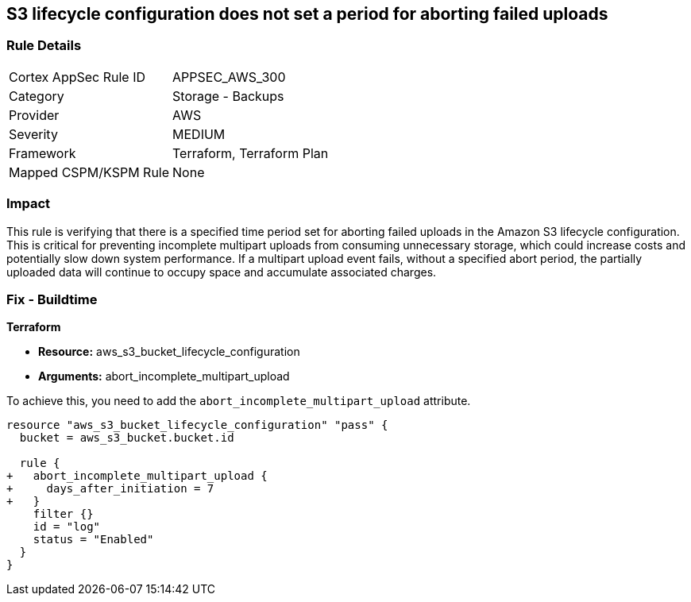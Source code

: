 
== S3 lifecycle configuration does not set a period for aborting failed uploads

=== Rule Details

[cols="1,2"]
|===
|Cortex AppSec Rule ID |APPSEC_AWS_300
|Category |Storage - Backups
|Provider |AWS
|Severity |MEDIUM
|Framework |Terraform, Terraform Plan
|Mapped CSPM/KSPM Rule |None
|===


=== Impact
This rule is verifying that there is a specified time period set for aborting failed uploads in the Amazon S3 lifecycle configuration. This is critical for preventing incomplete multipart uploads from consuming unnecessary storage, which could increase costs and potentially slow down system performance. If a multipart upload event fails, without a specified abort period, the partially uploaded data will continue to occupy space and accumulate associated charges.

=== Fix - Buildtime

*Terraform*

* *Resource:* aws_s3_bucket_lifecycle_configuration
* *Arguments:* abort_incomplete_multipart_upload

To achieve this, you need to add the `abort_incomplete_multipart_upload` attribute.

[source,go]
----
resource "aws_s3_bucket_lifecycle_configuration" "pass" {
  bucket = aws_s3_bucket.bucket.id

  rule {
+   abort_incomplete_multipart_upload {
+     days_after_initiation = 7
+   }
    filter {}
    id = "log"
    status = "Enabled"
  }
}
----

